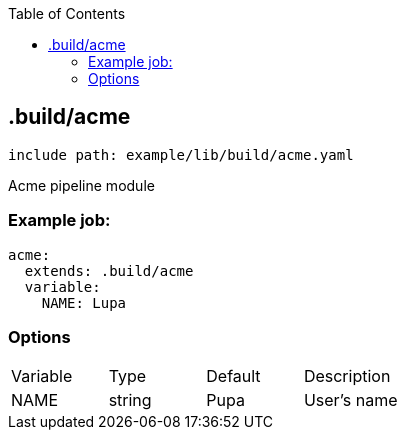 :toc:
:toclevels: 2

== .build/acme

`include path: example/lib/build/acme.yaml`

Acme pipeline module

=== Example job:
[source, yaml]
----
acme:
  extends: .build/acme
  variable:
    NAME: Lupa
----

=== Options
|===
|Variable |Type |Default |Description
|NAME |string |Pupa |User's name
|===


